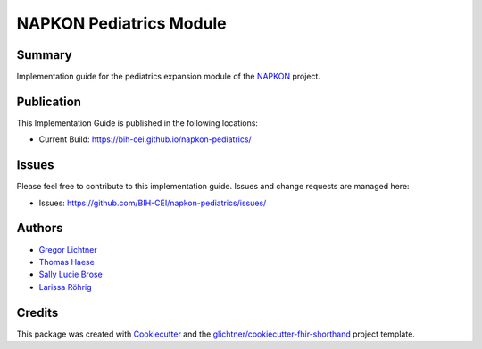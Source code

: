NAPKON Pediatrics Module
========================

.. start-badges

.. image:: https://github.com/BIH-CEI/napkon-pediatrics/actions/workflows/fhir-validate.yml/badge.svg
    :target: https://github.com/BIH-CEI/napkon-pediatrics/actions/workflows/fhir-validate.yml
    :alt: FSH/FHIR Validation

.. image:: https://github.com/BIH-CEI/napkon-pediatrics/actions/workflows/ig-publish.yml/badge.svg
    :target: https://github.com/BIH-CEI/napkon-pediatrics/actions/workflows/ig-publish.yml
    :alt: IG Publisher

Summary
-------
Implementation guide for the pediatrics expansion module of the `NAPKON <https://napkon.de/>`_ project.

Publication
-----------
This Implementation Guide is published in the following locations:

* Current Build: https://bih-cei.github.io/napkon-pediatrics/

Issues
------
Please feel free to contribute to this implementation guide. Issues and change requests are managed here:

* Issues: https://github.com/BIH-CEI/napkon-pediatrics/issues/

Authors
--------
* `Gregor Lichtner <https://github.com/glichtner>`_
* `Thomas Haese <https://github.com/thaese>`_
* `Sally Lucie Brose <https://github.com/BroseS8927>`_
* `Larissa Röhrig <https://github.com/Larissa-MR>`_

Credits
-------
This package was created with Cookiecutter_ and the `glichtner/cookiecutter-fhir-shorthand`_ project template.

.. _Cookiecutter: https://github.com/audreyr/cookiecutter
.. _`glichtner/cookiecutter-fhir-shorthand`: https://github.com/glichtner/cookiecutter-fhir-shorthand
